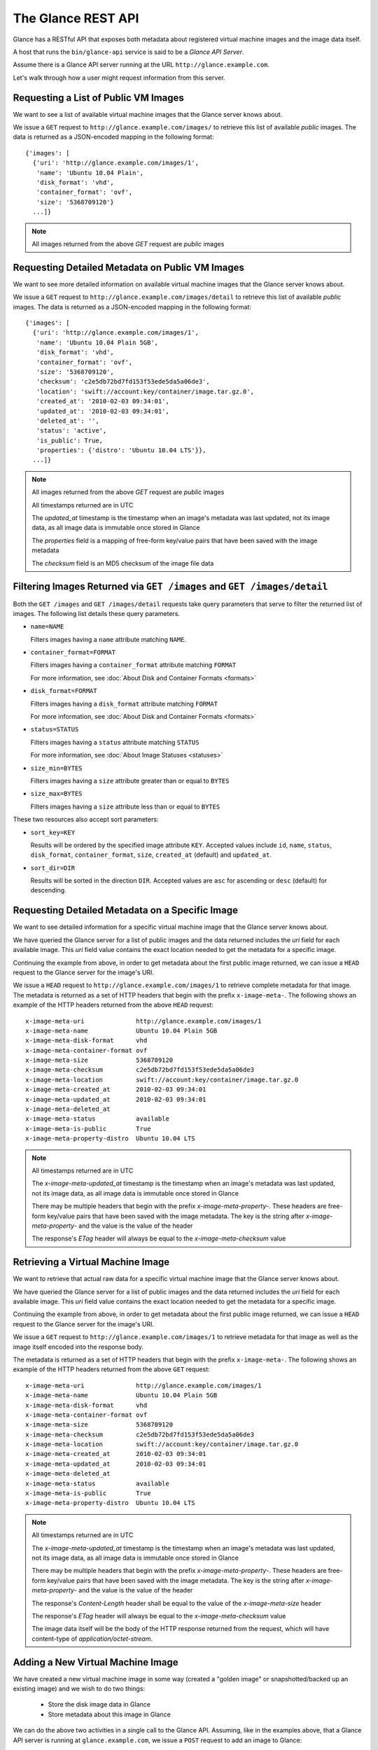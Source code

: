 ..
      Copyright 2010 OpenStack, LLC
      All Rights Reserved.

      Licensed under the Apache License, Version 2.0 (the "License"); you may
      not use this file except in compliance with the License. You may obtain
      a copy of the License at

          http://www.apache.org/licenses/LICENSE-2.0

      Unless required by applicable law or agreed to in writing, software
      distributed under the License is distributed on an "AS IS" BASIS, WITHOUT
      WARRANTIES OR CONDITIONS OF ANY KIND, either express or implied. See the
      License for the specific language governing permissions and limitations
      under the License.

The Glance REST API
===================

Glance has a RESTful API that exposes both metadata about registered virtual
machine images and the image data itself.

A host that runs the ``bin/glance-api`` service is said to be a *Glance API
Server*.

Assume there is a Glance API server running at the URL
``http://glance.example.com``.

Let's walk through how a user might request information from this server.

Requesting a List of Public VM Images
-------------------------------------

We want to see a list of available virtual machine images that the Glance
server knows about.

We issue a ``GET`` request to ``http://glance.example.com/images/`` to retrieve
this list of available *public* images. The data is returned as a JSON-encoded
mapping in the following format::

  {'images': [
    {'uri': 'http://glance.example.com/images/1',
     'name': 'Ubuntu 10.04 Plain',
     'disk_format': 'vhd',
     'container_format': 'ovf',
     'size': '5368709120'}
    ...]}

.. note::

  All images returned from the above `GET` request are *public* images


Requesting Detailed Metadata on Public VM Images
------------------------------------------------

We want to see more detailed information on available virtual machine images
that the Glance server knows about.

We issue a ``GET`` request to ``http://glance.example.com/images/detail`` to
retrieve this list of available *public* images. The data is returned as a
JSON-encoded mapping in the following format::

  {'images': [
    {'uri': 'http://glance.example.com/images/1',
     'name': 'Ubuntu 10.04 Plain 5GB',
     'disk_format': 'vhd',
     'container_format': 'ovf',
     'size': '5368709120',
     'checksum': 'c2e5db72bd7fd153f53ede5da5a06de3',
     'location': 'swift://account:key/container/image.tar.gz.0',
     'created_at': '2010-02-03 09:34:01',
     'updated_at': '2010-02-03 09:34:01',
     'deleted_at': '',
     'status': 'active',
     'is_public': True,
     'properties': {'distro': 'Ubuntu 10.04 LTS'}},
    ...]}

.. note::

  All images returned from the above `GET` request are *public* images

  All timestamps returned are in UTC

  The `updated_at` timestamp is the timestamp when an image's metadata
  was last updated, not its image data, as all image data is immutable
  once stored in Glance

  The `properties` field is a mapping of free-form key/value pairs that
  have been saved with the image metadata

  The `checksum` field is an MD5 checksum of the image file data

Filtering Images Returned via ``GET /images`` and ``GET /images/detail``
------------------------------------------------------------------------

Both the ``GET /images`` and ``GET /images/detail`` requests take query
parameters that serve to filter the returned list of images. The following
list details these query parameters.

* ``name=NAME``

  Filters images having a ``name`` attribute matching ``NAME``.

* ``container_format=FORMAT``

  Filters images having a ``container_format`` attribute matching ``FORMAT``

  For more information, see :doc:`About Disk and Container Formats <formats>`

* ``disk_format=FORMAT``

  Filters images having a ``disk_format`` attribute matching ``FORMAT``

  For more information, see :doc:`About Disk and Container Formats <formats>`

* ``status=STATUS``

  Filters images having a ``status`` attribute matching ``STATUS``

  For more information, see :doc:`About Image Statuses <statuses>`

* ``size_min=BYTES``

  Filters images having a ``size`` attribute greater than or equal to ``BYTES``

* ``size_max=BYTES``

  Filters images having a ``size`` attribute less than or equal to ``BYTES``

These two resources also accept sort parameters:

* ``sort_key=KEY``

  Results will be ordered by the specified image attribute ``KEY``. Accepted
  values include ``id``, ``name``, ``status``, ``disk_format``,
  ``container_format``, ``size``, ``created_at`` (default) and ``updated_at``.

* ``sort_dir=DIR``

  Results will be sorted in the direction ``DIR``. Accepted values are ``asc``
  for ascending or ``desc`` (default) for descending.


Requesting Detailed Metadata on a Specific Image
------------------------------------------------

We want to see detailed information for a specific virtual machine image
that the Glance server knows about.

We have queried the Glance server for a list of public images and the
data returned includes the `uri` field for each available image. This
`uri` field value contains the exact location needed to get the metadata
for a specific image.

Continuing the example from above, in order to get metadata about the
first public image returned, we can issue a ``HEAD`` request to the Glance
server for the image's URI.

We issue a ``HEAD`` request to ``http://glance.example.com/images/1`` to
retrieve complete metadata for that image. The metadata is returned as a
set of HTTP headers that begin with the prefix ``x-image-meta-``. The
following shows an example of the HTTP headers returned from the above
``HEAD`` request::

  x-image-meta-uri              http://glance.example.com/images/1
  x-image-meta-name             Ubuntu 10.04 Plain 5GB
  x-image-meta-disk-format      vhd
  x-image-meta-container-format ovf
  x-image-meta-size             5368709120
  x-image-meta-checksum         c2e5db72bd7fd153f53ede5da5a06de3
  x-image-meta-location         swift://account:key/container/image.tar.gz.0
  x-image-meta-created_at       2010-02-03 09:34:01
  x-image-meta-updated_at       2010-02-03 09:34:01
  x-image-meta-deleted_at
  x-image-meta-status           available
  x-image-meta-is-public        True
  x-image-meta-property-distro  Ubuntu 10.04 LTS

.. note::

  All timestamps returned are in UTC

  The `x-image-meta-updated_at` timestamp is the timestamp when an
  image's metadata was last updated, not its image data, as all
  image data is immutable once stored in Glance

  There may be multiple headers that begin with the prefix
  `x-image-meta-property-`.  These headers are free-form key/value pairs
  that have been saved with the image metadata. The key is the string
  after `x-image-meta-property-` and the value is the value of the header

  The response's `ETag` header will always be equal to the
  `x-image-meta-checksum` value


Retrieving a Virtual Machine Image
----------------------------------

We want to retrieve that actual raw data for a specific virtual machine image
that the Glance server knows about.

We have queried the Glance server for a list of public images and the
data returned includes the `uri` field for each available image. This
`uri` field value contains the exact location needed to get the metadata
for a specific image.

Continuing the example from above, in order to get metadata about the
first public image returned, we can issue a ``HEAD`` request to the Glance
server for the image's URI.

We issue a ``GET`` request to ``http://glance.example.com/images/1`` to
retrieve metadata for that image as well as the image itself encoded
into the response body.

The metadata is returned as a set of HTTP headers that begin with the
prefix ``x-image-meta-``. The following shows an example of the HTTP headers
returned from the above ``GET`` request::

  x-image-meta-uri              http://glance.example.com/images/1
  x-image-meta-name             Ubuntu 10.04 Plain 5GB
  x-image-meta-disk-format      vhd
  x-image-meta-container-format ovf
  x-image-meta-size             5368709120
  x-image-meta-checksum         c2e5db72bd7fd153f53ede5da5a06de3
  x-image-meta-location         swift://account:key/container/image.tar.gz.0
  x-image-meta-created_at       2010-02-03 09:34:01
  x-image-meta-updated_at       2010-02-03 09:34:01
  x-image-meta-deleted_at
  x-image-meta-status           available
  x-image-meta-is-public        True
  x-image-meta-property-distro  Ubuntu 10.04 LTS

.. note::

  All timestamps returned are in UTC

  The `x-image-meta-updated_at` timestamp is the timestamp when an
  image's metadata was last updated, not its image data, as all
  image data is immutable once stored in Glance

  There may be multiple headers that begin with the prefix
  `x-image-meta-property-`.  These headers are free-form key/value pairs
  that have been saved with the image metadata. The key is the string
  after `x-image-meta-property-` and the value is the value of the header

  The response's `Content-Length` header shall be equal to the value of
  the `x-image-meta-size` header

  The response's `ETag` header will always be equal to the
  `x-image-meta-checksum` value

  The image data itself will be the body of the HTTP response returned
  from the request, which will have content-type of
  `application/octet-stream`.


Adding a New Virtual Machine Image
----------------------------------

We have created a new virtual machine image in some way (created a
"golden image" or snapshotted/backed up an existing image) and we
wish to do two things:

 * Store the disk image data in Glance
 * Store metadata about this image in Glance

We can do the above two activities in a single call to the Glance API.
Assuming, like in the examples above, that a Glance API server is running
at ``glance.example.com``, we issue a ``POST`` request to add an image to
Glance::

  POST http://glance.example.com/images/

The metadata about the image is sent to Glance in HTTP headers. The body
of the HTTP request to the Glance API will be the MIME-encoded disk
image data.


Adding Image Metadata in HTTP Headers
*************************************

Glance will view as image metadata any HTTP header that it receives in a
``POST`` request where the header key is prefixed with the strings
``x-image-meta-`` and ``x-image-meta-property-``.

The list of metadata headers that Glance accepts are listed below.

* ``x-image-meta-name``

  This header is required. Its value should be the name of the image.

  Note that the name of an image *is not unique to a Glance node*. It
  would be an unrealistic expectation of users to know all the unique
  names of all other user's images.

* ``x-image-meta-id``

  This header is optional.

  When present, Glance will use the supplied identifier for the image.
  If the identifier already exists in that Glance node, then a
  **409 Conflict** will be returned by Glance.

  When this header is *not* present, Glance will generate an identifier
  for the image and return this identifier in the response (see below)

* ``x-image-meta-store``

  This header is optional. Valid values are one of ``file``, ``s3``, or
  ``swift``

  When present, Glance will attempt to store the disk image data in the
  backing store indicated by the value of the header. If the Glance node
  does not support the backing store, Glance will return a **400 Bad Request**.

  When not present, Glance will store the disk image data in the backing
  store that is marked default. See the configuration option ``default_store``
  for more information.

* ``x-image-meta-disk-format``

  This header is optional. Valid values are one of ``aki``, ``ari``, ``ami``,
  ``raw``, ``iso``, ``vhd``, ``vdi``, ``qcow2``, or ``vmdk``.

  For more information, see :doc:`About Disk and Container Formats <formats>`

* ``x-image-meta-container-format``

  This header is optional. Valid values are one of ``aki``, ``ari``, ``ami``,
  ``bare``, or ``ovf``.

  For more information, see :doc:`About Disk and Container Formats <formats>`

* ``x-image-meta-size``

  This header is optional.

  When present, Glance assumes that the expected size of the request body
  will be the value of this header. If the length in bytes of the request
  body *does not match* the value of this header, Glance will return a
  **400 Bad Request**.

  When not present, Glance will calculate the image's size based on the size
  of the request body.

* ``x-image-meta-checksum``

  This header is optional. When present it shall be the expected **MD5**
  checksum of the image file data.

  When present, Glance will verify the checksum generated from the backend
  store when storing your image against this value and return a 
  **400 Bad Request** if the values do not match.

* ``x-image-meta-is-public``

  This header is optional.

  When Glance finds the string "true" (case-insensitive), the image is marked as
  a public image, meaning that any user may view its metadata and may read
  the disk image from Glance.

  When not present, the image is assumed to be *not public* and specific to
  a user.

* ``x-image-meta-property-*``

  When Glance receives any HTTP header whose key begins with the string prefix
  ``x-image-meta-property-``, Glance adds the key and value to a set of custom,
  free-form image properties stored with the image.  The key is the
  lower-cased string following the prefix ``x-image-meta-property-`` with dashes
  and punctuation replaced with underscores.

  For example, if the following HTTP header were sent::

    x-image-meta-property-distro  Ubuntu 10.10

  Then a key/value pair of "distro"/"Ubuntu 10.10" will be stored with the
  image in Glance.

  There is no limit on the number of free-form key/value attributes that can
  be attached to the image.  However, keep in mind that the 8K limit on the
  size of all HTTP headers sent in a request will effectively limit the number
  of image properties.


Updating an Image
*****************

Glance will view as image metadata any HTTP header that it receives in a
``PUT`` request where the header key is prefixed with the strings
``x-image-meta-`` and ``x-image-meta-property-``.

If an image was previously reserved, and thus is in the ``queued`` state, then
image data can be added by including it as the request body.  If the image
already as data associated with it (e.g. not in the ``queued`` state), then
including a request body will result in a **409 Conflict** exception.

On success, the ``PUT`` request will return the image metadata encoded as HTTP
headers.

See more about image statuses here: :doc:`Image Statuses <statuses>`
